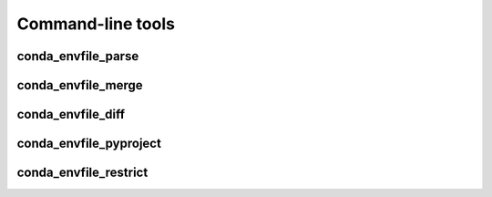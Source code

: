 ******************
Command-line tools
******************

conda_envfile_parse
===================

.. argparse::
    :module: conda_envfile
    :func: _conda_envfile_parse_parser
    :prog: conda_envfile_parse

conda_envfile_merge
===================

.. argparse::
    :module: conda_envfile
    :func: _conda_envfile_merge_parser
    :prog: conda_envfile_merge

conda_envfile_diff
==================

.. argparse::
    :module: conda_envfile
    :func: _conda_envfile_diff_parser
    :prog: conda_envfile_diff

conda_envfile_pyproject
=======================

.. argparse::
    :module: conda_envfile
    :func: _conda_envfile_pyproject_parser
    :prog: conda_envfile_pyproject

conda_envfile_restrict
======================

.. argparse::
    :module: conda_envfile
    :func: _conda_envfile_restrict_parser
    :prog: conda_envfile_restrict
